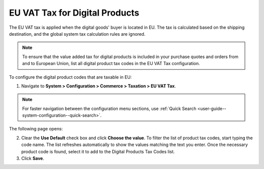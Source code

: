 .. _user-guide--taxes--eu:

EU VAT Tax for Digital Products
^^^^^^^^^^^^^^^^^^^^^^^^^^^^^^^

.. begin

The EU VAT tax is applied when the digital goods' buyer is located in EU. The tax is calculated based on the shipping destination, and the global system tax calculation rules are ignored. 

.. note::  To ensure that the value added tax for digital products is included in your purchase quotes and orders from and to European Union, list all digital product tax codes in the EU VAT Tax configuration.

To configure the digital product codes that are taxable in EU:

1. Navigate to **System > Configuration > Commerce > Taxation > EU VAT Tax**.

.. note::
   For faster navigation between the configuration menu sections, use :ref:`Quick Search <user-guide--system-configuration--quick-search>`.

The following page opens:

.. image:: /img/system/config_system/taxation/eu_vat_tax/ConfigurationSystemTaxationEUVatTaxes.png

2. Clear the **Use Default** check box and click **Choose the value**. To filter the list of product tax codes, start typing the code name. The list refreshes automatically to show the values matching the text you enter. Once the necessary product code is found, select it to add to the Digital Products Tax Codes list.

3. Click **Save**.